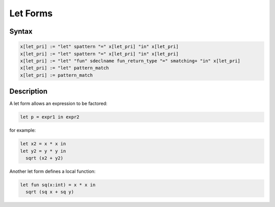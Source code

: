 Let Forms
=========

Syntax
------

.. code-block:: felix

  x[let_pri] := "let" spattern "=" x[let_pri] "in" x[let_pri] 
  x[let_pri] := "let" spattern "=" x[let_pri] "in" x[let_pri] 
  x[let_pri] := "let" "fun" sdeclname fun_return_type "=" smatching+ "in" x[let_pri]
  x[let_pri] := "let" pattern_match 
  x[let_pri] := pattern_match 

Description
-----------

A let form allows an expression to be factored:

.. code-block:: felix

  let p = expr1 in expr2

for example:

.. code-block:: felix

  let x2 = x * x in
  let y2 = y * y in
    sqrt (x2 + y2)

Another let form defines a local function:

.. code-block:: felix

  let fun sq(x:int) = x * x in 
    sqrt (sq x + sq y)


